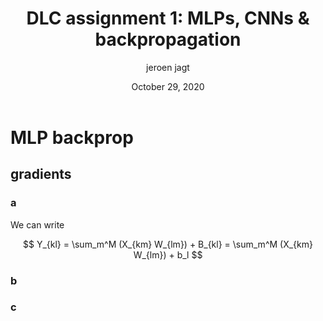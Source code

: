 #+BIND: org-export-use-babel nil
#+TITLE: DLC assignment 1: MLPs, CNNs & backpropagation
#+AUTHOR: jeroen jagt
#+EMAIL: <jpjagt@pm.me>
#+DATE: October 29, 2020
#+LATEX: \setlength\parindent{0pt}
#+LaTeX_HEADER: \usepackage{minted}
#+LATEX_HEADER: \usepackage[margin=0.8in]{geometry}
#+LATEX_HEADER_EXTRA:  \usepackage{mdframed}
#+LATEX_HEADER_EXTRA: \BeforeBeginEnvironment{minted}{\begin{mdframed}}
#+LATEX_HEADER_EXTRA: \AfterEndEnvironment{minted}{\end{mdframed}}
#+MACRO: NEWLINE @@latex:\\@@ @@html:<br>@@
#+PROPERTY: header-args :exports both :session report :cache :results value
#+OPTIONS: ^:nil
#+LATEX_COMPILER: pdflatex



#+BEGIN_EXPORT latex
\newcommand{\bt}[1]{\mathbf{#1}}
\newcommand{\dr}[2]{\frac{\partial #1}{\partial #2}}
\newcommand{\ykl}{\sum_m^M (X_{km} W_{lm}) + b_l}
\newcommand{\drs}[1]{\sum_{k,l}^{S,N} \dr{L}{Y_{kl}} \dr{Y_{kl}}{#1}}
#+END_EXPORT
* MLP backprop

** gradients

*** a

We can write

$$ Y_{kl} = \sum_m^M (X_{km} W_{lm}) + B_{kl} = \sum_m^M (X_{km} W_{lm}) + b_l
$$

#+BEGIN_EXPORT latex
Derivatives towards $\bf{W}$:

\begin{equation}
\dr{Y_{kl}}{W_{ij}} = \dr{}{W_{ij}} (\ykl) = \begin{cases} X_{kj} &\text{if
}i=l \\ 0 &\text{otherwise} \end{cases}
\end{equation}

Then,

$$\dr{L}{W_{ij}} = \drs{W_{ij}} = \sum_k^S \dr{L}{Y_{ki}} X_{kj} = (\dr{L}{\bt Y_{:i}})^T \bt X_{:j}$$ (where $:$ index denotes that entire axis).

Looking at the dimensions, we then see that

$$\dr{L}{{\bf W}} = (\dr{L}{\bt Y})^T \bt X$$

Derivatives towards $\bf{b}$:

$$\dr{Y_{kl}}{b_i} = \dr{}{b_i} (\ykl) = \begin{cases} 1 &\text{if }i = l \\ 0 &\text{otherwise} \end{cases}$$

Then,

$$\dr{L}{b_i} = \drs{b_i} = \sum_k^S \dr{L}{Y_{ki}} 1 = (\dr{L}{\bt Y_{:i}})^T \bt 1_S$$

where $\bt 1_S$ denotes a vector of ones of length $S$.

Finally:

$$\dr{L}{\bt b} = (\dr{L}{\bt Y})^T \bt 1_S$$

Derivatives towards $\bt X$:

$$\dr{Y_{kl}}{X_{ij}} = \dr{}{X_{ij}} (\ykl) = \begin{cases} W_{lj} &\text{if
  }k=i \\ 0 &\text{otherwise} \end{cases}$$

Then,

$$\dr{L}{X_{ij}} = \drs{X_{ij}} = \sum_l^N (\dr{L}{Y_{il}} W_{lj}) = \dr{L}{\bt Y_{i:}} \bt W_{:j}$$

And thus,

$$\dr{L}{\bt X} = \dr{L}{\bt Y} \bt W$$
#+END_EXPORT

*** b

#+BEGIN_EXPORT latex
For any such function $h$:

$$\dr{Y_{kl}}{X_{ij}} = \dr{}{X_{ij}} h(X_{kl}) =
\begin{cases}\dr{h}{X_{ij}} &\text{if }i=k \land j=l \\ 0 &\text{otherwise}\end{cases}$$

$$\dr{L}{X_{ij}} = \drs{X_{ij}} = \dr{L}{Y_{ij}} \dr{h}{X_{ij}}$$

The derivative of the ELU is:

$$\dr{h}{x} = \begin{cases} 1 &\text{if }x \geq 0 \\ e^x &\text{otherwise} \end{cases}$$
$$= \exp (x \times \mathbbm{1}[x < 0])$$

For the entire data batch, we can thus write:

$$\dr{L}{X_{ij}} = \drs{X_{ij}} = \dr{L}{Y_{ij}} \circ \bt{\text{exp}} (\bt X \circ \bt \mathbbm{1}[\bt X < 0])$$

where $\bt{\text{exp}}$ is the exponential function applied element-wise, and $\bt \mathbbm{1}[\cdot]$ is the indicator function applied element-wise on a (boolean) matrix.
#+END_EXPORT

*** c

#+BEGIN_EXPORT latex
I. Softmax derivative

\newcommand{\sm}{[\text{softmax}(\bt X)]}
\newcommand{\smsum}{\sum^C_c \exp(X_{kc})}

$$Y_{kl} = \sm_{kl} = \frac{\exp(X_{kl})}{\sum^C_c \exp(X_{kc})}$$

$$\dr{Y_{kl}}{X_{ij}} = \dr{}{X_{ij}} \sm_{kl}$$

This derivative is:

\begin{aligned}[]
[ \text{if } i \neq k ] &= 0 \\
[\text{else if }l \neq j] &= \exp(X_{il}) \frac{1}{(\smsum)^2} (- \exp(X_{ij}) = \sm_{il} (- \sm_{ij}) \\
[\text{else }] &= \frac{\exp(X_{ij}) \smsum - \exp(X_{ij})\exp(X_{ij})}{(\smsum)^2} \\
&= \frac{\exp(X_{ij})}{\smsum} (\frac{\smsum}{\smsum} - \frac{\exp(X_{ij})}{\smsum}) = \sm_{ij} (1 - \sm_{ij})
\end{aligned}

which can be written as:

$$\begin{cases} 0 &\text{if } i \neq k \\ \sm_{il} (\delta_{lj} - \sm_{ij}) &\text{otherwise} \end{cases}$$

where $\delta_{lj}$ is the Kronecker delta, which equals 1 when $l = j$, and 0 otherwise.

Plugging that in, we end up with:

$$\dr{L}{X_{ij}} = \sum_{k,l} \dr{L}{Y_{kl}} \dr{Y_{kl}}{X_{ij}} = \sum_{l} \dr{L}{Y_{il}} \dr{Y_{il}}{X_{ij}} = \sum_{l} \dr{L}{Y_{il}} \sm_{il} (\delta_{lj} - \sm_{ij})$$

II. Loss derivative

$$\dr{L}{X_{ij}} = - \frac{1}{S} \dr{}{X_{ij}} \sum_{k,c}^{S,C} T_{kc} \log(X_{kc}) = - \frac{1}{S} T_{ij} \frac{1}{X_{ij}} 1 = - \frac{1}{S} \frac{T_{ij}}{X_{ij}}$$

So

$$\dr{L}{\bt X} = - \frac{1}{S} \bt T \circ \bt X^{-1}$$

#+END_EXPORT
